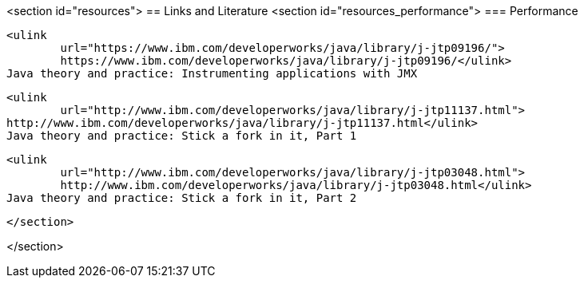 <section id="resources">
== Links and Literature
	<section id="resources_performance">
=== Performance
		
			<ulink
				url="https://www.ibm.com/developerworks/java/library/j-jtp09196/"> 
				https://www.ibm.com/developerworks/java/library/j-jtp09196/</ulink>
			Java theory and practice: Instrumenting applications with JMX
		
		
			<ulink
				url="http://www.ibm.com/developerworks/java/library/j-jtp11137.html"> 
			http://www.ibm.com/developerworks/java/library/j-jtp11137.html</ulink>
			Java theory and practice: Stick a fork in it, Part 1
		
		
			<ulink
				url="http://www.ibm.com/developerworks/java/library/j-jtp03048.html"> 
				http://www.ibm.com/developerworks/java/library/j-jtp03048.html</ulink>
			Java theory and practice: Stick a fork in it, Part 2
		
		
	</section>

</section>